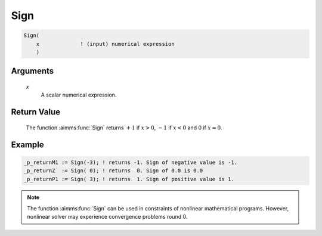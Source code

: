 .. aimms:function:: Sign(x)

.. _Sign:

Sign
====

.. code-block:: aimms

    Sign(
        x             ! (input) numerical expression
        )

Arguments
---------

    *x*
        A scalar numerical expression.

Return Value
------------

    The function :aimms:func:`Sign` returns :math:`+1` if :math:`x > 0`, :math:`-1` if
    :math:`x < 0` and 0 if :math:`x = 0`.


Example
-----------------

.. code-block:: aimms

    _p_returnM1 := Sign(-3); ! returns -1. Sign of negative value is -1.
    _p_returnZ  := Sign( 0); ! returns  0. Sign of 0.0 is 0.0
    _p_returnP1 := Sign( 3); ! returns  1. Sign of positive value is 1.


.. note::

    The function :aimms:func:`Sign` can be used in constraints of nonlinear
    mathematical programs. However, nonlinear solver may experience
    convergence problems round 0.

.. seealso::

    The function :aimms:func:`Abs`. Arithmetic functions are discussed in full
    detail in :ref:`sec:expr.num.functions` of the `Language Reference <https://documentation.aimms.com/language-reference/index.html>`__.
